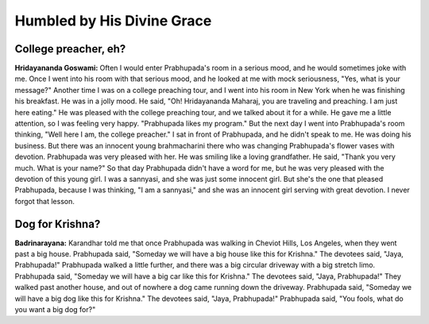 Humbled by His Divine Grace
===========================

College preacher, eh?
---------------------
**Hridayananda Goswami:** Often I would enter Prabhupada's room in a serious mood, and he would sometimes joke with me. Once I went into his room with that serious mood, and he looked at me with mock seriousness, "Yes, what is your message?" Another time I was on a college preaching tour, and I went into his room in New York when he was finishing his breakfast. He was in a jolly mood. He said, "Oh! Hridayananda Maharaj, you are traveling and preaching. I am just here eating."
He was pleased with the college preaching tour, and we talked about it for a while. He gave me a little attention, so I was feeling very happy. "Prabhupada likes my program." But the next day I went into Prabhupada's room thinking, "Well here I am, the college preacher." I sat in front of Prabhupada, and he didn't speak to me. He was doing his business. But there was an innocent young brahmacharini there who was changing Prabhupada's flower vases with devotion. Prabhupada was very pleased with her. He was smiling like a loving grandfather. He said, "Thank you very much. What is your name?" So that day Prabhupada didn't have a word for me, but he was very pleased with the devotion of this young girl. I was a sannyasi, and she was just some innocent girl. But she's the one that pleased Prabhupada, because I was thinking, "I am a sannyasi," and she was an innocent girl serving with great devotion. I never forgot that lesson.

Dog for Krishna?
----------------
**Badrinarayana:** Karandhar told me that once Prabhupada was walking in Cheviot Hills, Los Angeles, when they went past a big house. Prabhupada said, "Someday we will have a big house like this for Krishna." The devotees said, "Jaya, Prabhupada!" Prabhupada walked a little further, and there was a big circular driveway with a big stretch limo. Prabhupada said, "Someday we will have a big car like this for Krishna." The devotees said, "Jaya, Prabhupada!" They walked past another house, and out of nowhere a dog came running down the driveway. Prabhupada said, "Someday we will have a big dog like this for Krishna." The devotees said, "Jaya, Prabhupada!" Prabhupada said, "You fools, what do you want a big dog for?"
